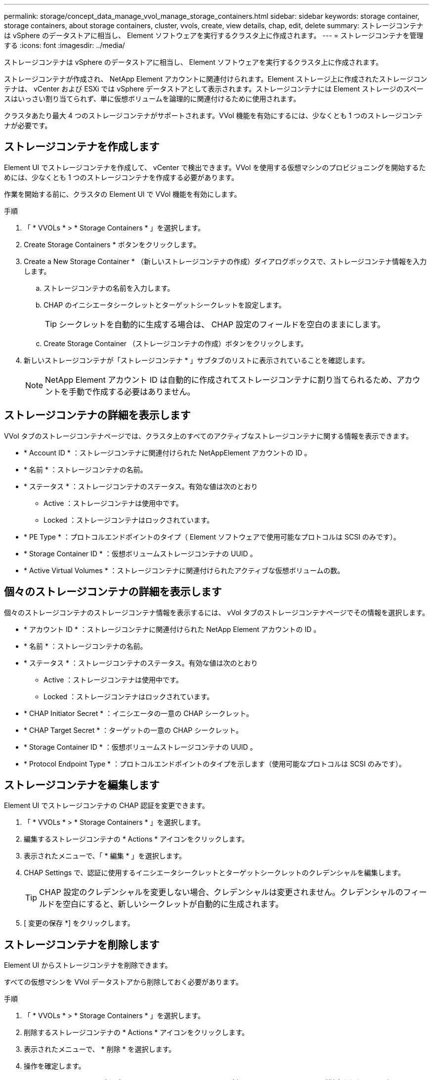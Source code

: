 ---
permalink: storage/concept_data_manage_vvol_manage_storage_containers.html 
sidebar: sidebar 
keywords: storage container, storage containers, about storage containers, cluster, vvols, create, view details, chap, edit, delete 
summary: ストレージコンテナは vSphere のデータストアに相当し、 Element ソフトウェアを実行するクラスタ上に作成されます。 
---
= ストレージコンテナを管理する
:icons: font
:imagesdir: ../media/


[role="lead"]
ストレージコンテナは vSphere のデータストアに相当し、 Element ソフトウェアを実行するクラスタ上に作成されます。

ストレージコンテナが作成され、 NetApp Element アカウントに関連付けられます。Element ストレージ上に作成されたストレージコンテナは、 vCenter および ESXi では vSphere データストアとして表示されます。ストレージコンテナには Element ストレージのスペースはいっさい割り当てられず、単に仮想ボリュームを論理的に関連付けるために使用されます。

クラスタあたり最大 4 つのストレージコンテナがサポートされます。VVol 機能を有効にするには、少なくとも 1 つのストレージコンテナが必要です。



== ストレージコンテナを作成します

Element UI でストレージコンテナを作成して、 vCenter で検出できます。VVol を使用する仮想マシンのプロビジョニングを開始するためには、少なくとも 1 つのストレージコンテナを作成する必要があります。

作業を開始する前に、クラスタの Element UI で VVol 機能を有効にします。

.手順
. 「 * VVOLs * > * Storage Containers * 」を選択します。
. Create Storage Containers * ボタンをクリックします。
. Create a New Storage Container * （新しいストレージコンテナの作成）ダイアログボックスで、ストレージコンテナ情報を入力します。
+
.. ストレージコンテナの名前を入力します。
.. CHAP のイニシエータシークレットとターゲットシークレットを設定します。
+

TIP: シークレットを自動的に生成する場合は、 CHAP 設定のフィールドを空白のままにします。

.. Create Storage Container （ストレージコンテナの作成）ボタンをクリックします。


. 新しいストレージコンテナが「ストレージコンテナ * 」サブタブのリストに表示されていることを確認します。
+

NOTE: NetApp Element アカウント ID は自動的に作成されてストレージコンテナに割り当てられるため、アカウントを手動で作成する必要はありません。





== ストレージコンテナの詳細を表示します

VVol タブのストレージコンテナページでは、クラスタ上のすべてのアクティブなストレージコンテナに関する情報を表示できます。

* * Account ID * ：ストレージコンテナに関連付けられた NetAppElement アカウントの ID 。
* * 名前 * ：ストレージコンテナの名前。
* * ステータス * ：ストレージコンテナのステータス。有効な値は次のとおり
+
** Active ：ストレージコンテナは使用中です。
** Locked ：ストレージコンテナはロックされています。


* * PE Type * ：プロトコルエンドポイントのタイプ（ Element ソフトウェアで使用可能なプロトコルは SCSI のみです）。
* * Storage Container ID * ：仮想ボリュームストレージコンテナの UUID 。
* * Active Virtual Volumes * ：ストレージコンテナに関連付けられたアクティブな仮想ボリュームの数。




== 個々のストレージコンテナの詳細を表示します

個々のストレージコンテナのストレージコンテナ情報を表示するには、 vVol タブのストレージコンテナページでその情報を選択します。

* * アカウント ID * ：ストレージコンテナに関連付けられた NetApp Element アカウントの ID 。
* * 名前 * ：ストレージコンテナの名前。
* * ステータス * ：ストレージコンテナのステータス。有効な値は次のとおり
+
** Active ：ストレージコンテナは使用中です。
** Locked ：ストレージコンテナはロックされています。


* * CHAP Initiator Secret * ：イニシエータの一意の CHAP シークレット。
* * CHAP Target Secret * ：ターゲットの一意の CHAP シークレット。
* * Storage Container ID * ：仮想ボリュームストレージコンテナの UUID 。
* * Protocol Endpoint Type * ：プロトコルエンドポイントのタイプを示します（使用可能なプロトコルは SCSI のみです）。




== ストレージコンテナを編集します

Element UI でストレージコンテナの CHAP 認証を変更できます。

. 「 * VVOLs * > * Storage Containers * 」を選択します。
. 編集するストレージコンテナの * Actions * アイコンをクリックします。
. 表示されたメニューで、「 * 編集 * 」を選択します。
. CHAP Settings で、認証に使用するイニシエータシークレットとターゲットシークレットのクレデンシャルを編集します。
+

TIP: CHAP 設定のクレデンシャルを変更しない場合、クレデンシャルは変更されません。クレデンシャルのフィールドを空白にすると、新しいシークレットが自動的に生成されます。

. [ 変更の保存 *] をクリックします。




== ストレージコンテナを削除します

Element UI からストレージコンテナを削除できます。

すべての仮想マシンを VVol データストアから削除しておく必要があります。

.手順
. 「 * VVOLs * > * Storage Containers * 」を選択します。
. 削除するストレージコンテナの * Actions * アイコンをクリックします。
. 表示されたメニューで、 * 削除 * を選択します。
. 操作を確定します。
. ストレージコンテナ * サブタブでストレージコンテナのリストを更新して、ストレージコンテナが削除されたことを確認します。

